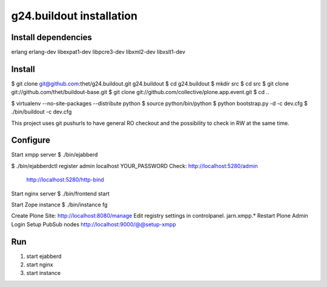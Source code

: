 g24.buildout installation
=========================

Install dependencies
--------------------

erlang
erlang-dev
libexpat1-dev
libpcre3-dev
libxml2-dev
libxslt1-dev


Install
-------

$ git clone git@github.com:thet/g24.buildout.git g24.buildout
$ cd g24.buildout
$ mkdir src
$ cd src
$ git clone git://github.com/thet/buildout-base.git
$ git clone git://github.com/collective/plone.app.event.git
$ cd ..

$ virtualenv --no-site-packages --distribute python
$ source python/bin/python
$ python bootstrap.py -d -c dev.cfg
$ ./bin/buildout -c dev.cfg

This project uses git pushurls to have general RO checkout and the possibility
to check in RW at the same time.

Configure
---------

Start xmpp server
$ ./bin/ejabberd

$ ./bin/ejabberdctl register admin localhost YOUR_PASSWORD
Check: http://localhost:5280/admin
       http://localhost:5280/http-bind

Start nginx server
$ ./bin/frontend start

Start Zope instance
$ ./bin/instance fg

Create Plone Site: http://localhost:8080/manage
Edit registry settings in controlpanel. jarn.xmpp.* 
Restart Plone
Admin Login
Setup PubSub nodes
http://localhost:9000/@@setup-xmpp


Run
---

1) start ejabberd
2) start nginx
3) start instance
